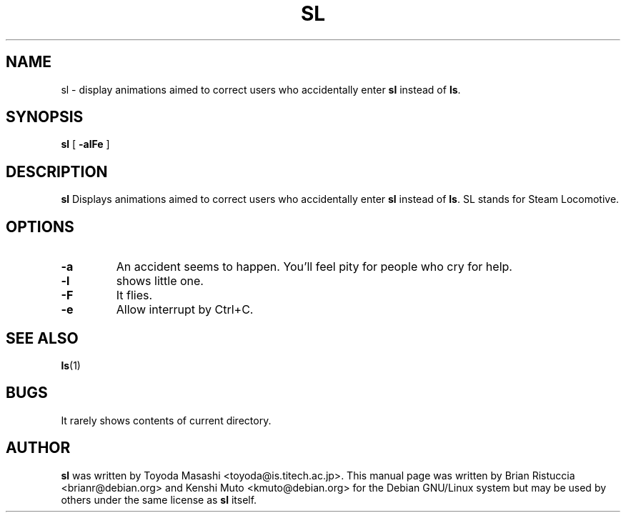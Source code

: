 .TH SL 6 "Jan 18, 2001"
.UC 5
.SH NAME
sl \- display animations aimed to correct users who accidentally enter
.B sl
instead of 
.BR ls .
.SH SYNOPSIS
.B sl
[
.B \-alFe
]
.SH DESCRIPTION
.B sl 
Displays animations aimed to correct users who accidentally enter 
.B sl 
instead of 
.BR ls . 
SL stands for Steam Locomotive.
.SH OPTIONS
.TP
.B \-a
An accident seems to happen. You'll feel pity for people who cry for help.
.TP
.B \-l
shows little one.
.TP
.B \-F
It flies.
.TP
.B \-e
Allow interrupt by Ctrl+C.
.PP
.SH "SEE ALSO"
.BR ls (1)
.SH BUGS
It rarely shows contents of current directory.
.SH AUTHOR
.B sl
was written by Toyoda Masashi <toyoda@is.titech.ac.jp>. This manual page was
written by Brian Ristuccia
<brianr@debian.org> and Kenshi Muto <kmuto@debian.org> for the Debian GNU/Linux system but may be used by
others under the same license as 
.B sl 
itself.
